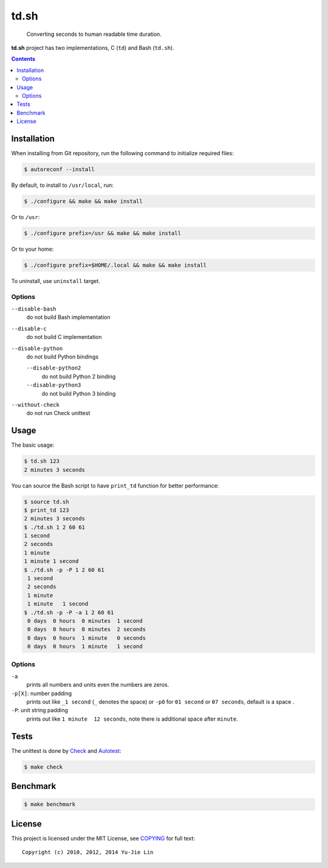 =====
td.sh
=====

  Converting seconds to human readable time duration.

**td.sh** project has two implementations, C (``td``) and Bash (``td.sh``).

.. contents:: **Contents**
   :local:


Installation
============

When installing from Git repository, run the following command to initialize
required files:

.. code:: sh

  $ autoreconf --install

By default, to install to ``/usr/local``, run:

.. code:: sh

  $ ./configure && make && make install

Or to ``/usr``:

.. code:: sh

  $ ./configure prefix=/usr && make && make install

Or to your home:

.. code:: sh

  $ ./configure prefix=$HOME/.local && make && make install

To uninstall, use ``uninstall`` target.

Options
-------

``--disable-bash``
  do not build Bash implementation

``--disable-c``
  do not build C implementation

``--disable-python``
  do not build Python bindings

  ``--disable-python2``
    do not build Python 2 binding

  ``--disable-python3``
    do not build Python 3 binding

``--without-check``
  do not run Check unittest


Usage
=====

The basic usage:

.. code:: sh

  $ td.sh 123
  2 minutes 3 seconds

You can source the Bash script to have ``print_td`` function for better performance:

.. code:: sh

  $ source td.sh
  $ print_td 123
  2 minutes 3 seconds
  $ ./td.sh 1 2 60 61
  1 second
  2 seconds
  1 minute
  1 minute 1 second
  $ ./td.sh -p -P 1 2 60 61
   1 second 
   2 seconds
   1 minute 
   1 minute   1 second 
  $ ./td.sh -p -P -a 1 2 60 61
   0 days  0 hours  0 minutes  1 second 
   0 days  0 hours  0 minutes  2 seconds
   0 days  0 hours  1 minute   0 seconds
   0 days  0 hours  1 minute   1 second 

Options
-------

``-a``
  prints all numbers and units even the numbers are zeros.

``-p[X]``: number padding
  prints out like ``_1 second`` (``_`` denotes the space) or ``-p0`` for ``01 second`` or ``07 seconds``, default is a space .

``-P``: unit string padding
  prints out like ``1 minute  12 seconds``, note there is additional space after ``minute``.


Tests
=====

The unittest is done by Check_ and Autotest_:

.. code:: sh

  $ make check

.. _Check: http://check.sourceforge.net/
.. _Autotest: http://www.gnu.org/savannah-checkouts/gnu/autoconf/manual/autoconf-2.69/html_node/Using-Autotest.html#Using-Autotest


Benchmark
=========

.. code:: sh

  $ make benchmark


License
=======

This project is licensed under the MIT License, see COPYING_ for full text::

  Copyright (c) 2010, 2012, 2014 Yu-Jie Lin

.. _COPYING: COPYING
